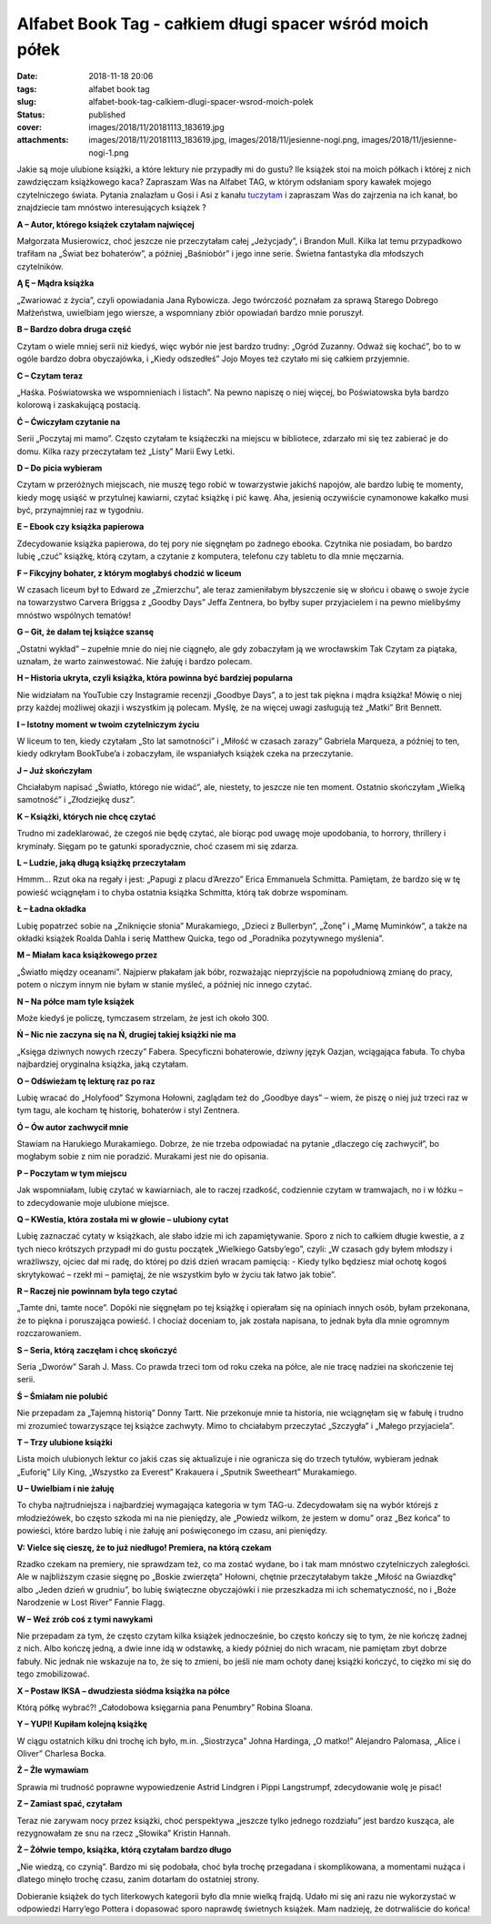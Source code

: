 Alfabet Book Tag - całkiem długi spacer wśród moich półek		
################################################################
:date: 2018-11-18 20:06
:tags: alfabet book tag
:slug: alfabet-book-tag-calkiem-dlugi-spacer-wsrod-moich-polek
:status: published
:cover: images/2018/11/20181113_183619.jpg
:attachments: images/2018/11/20181113_183619.jpg, images/2018/11/jesienne-nogi.png, images/2018/11/jesienne-nogi-1.png

Jakie są moje ulubione książki, a które lektury nie przypadły mi do gustu? Ile książek stoi na moich półkach i której z nich zawdzięczam książkowego kaca? Zapraszam Was na Alfabet TAG, w którym odsłaniam spory kawałek mojego czytelniczego świata. Pytania znalazłam u Gosi i Asi z kanału `tuczytam <https://www.youtube.com/watch?v=Yg-8639VrWM&t=900s>`__  i zapraszam Was do zajrzenia na ich kanał, bo znajdziecie tam mnóstwo interesujących książek ?

**A – Autor, którego książek czytałam najwięcej**

Małgorzata Musierowicz, choć jeszcze nie przeczytałam całej „Jeżycjady”, i Brandon Mull. Kilka lat temu przypadkowo trafiłam na „Świat bez bohaterów”, a później „Baśniobór” i jego inne serie. Świetna fantastyka dla młodszych czytelników.

**Ą Ę – Mądra książka**

„Zwariować z życia”, czyli opowiadania Jana Rybowicza. Jego twórczość poznałam za sprawą Starego Dobrego Małżeństwa, uwielbiam jego wiersze, a wspomniany zbiór opowiadań bardzo mnie poruszył.

**B – Bardzo dobra druga część**

Czytam o wiele mniej serii niż kiedyś, więc wybór nie jest bardzo trudny: „Ogród Zuzanny. Odważ się kochać”, bo to w ogóle bardzo dobra obyczajówka, i „Kiedy odszedłeś” Jojo Moyes też czytało mi się całkiem przyjemnie.

**C – Czytam teraz**

„Haśka. Poświatowska we wspomnieniach i listach”. Na pewno napiszę o niej więcej, bo Poświatowska była bardzo kolorową i zaskakującą postacią.

**Ć – Ćwiczyłam czytanie na**

Serii „Poczytaj mi mamo”. Często czytałam te książeczki na miejscu w bibliotece, zdarzało mi się tez zabierać je do domu. Kilka razy przeczytałam też „Listy” Marii Ewy Letki.

**D – Do picia wybieram**

Czytam w przeróżnych miejscach, nie muszę tego robić w towarzystwie jakichś napojów, ale bardzo lubię te momenty, kiedy mogę usiąść w przytulnej kawiarni, czytać książkę i pić kawę. Aha, jesienią oczywiście cynamonowe kakałko musi być, przynajmniej raz w tygodniu.

**E – Ebook czy książka papierowa**

Zdecydowanie książka papierowa, do tej pory nie sięgnęłam po żadnego ebooka. Czytnika nie posiadam, bo bardzo lubię „czuć” książkę, którą czytam, a czytanie z komputera, telefonu czy tabletu to dla mnie męczarnia.

**F – Fikcyjny bohater, z którym mogłabyś chodzić w liceum**

W czasach liceum był to Edward ze „Zmierzchu”, ale teraz zamieniłabym błyszczenie się w słońcu i obawę o swoje życie na towarzystwo Carvera Briggsa z „Goodby Days” Jeffa Zentnera, bo byłby super przyjacielem i na pewno mielibyśmy mnóstwo wspólnych tematów!

**G – Git, że dałam tej książce szansę**

„Ostatni wykład” – zupełnie mnie do niej nie ciągnęło, ale gdy zobaczyłam ją we wrocławskim Tak Czytam za piątaka, uznałam, że warto zainwestować. Nie żałuję i bardzo polecam.

**H – Historia ukryta, czyli książka, która powinna być bardziej popularna**

Nie widziałam na YouTubie czy Instagramie recenzji „Goodbye Days”, a to jest tak piękna i mądra książka! Mówię o niej przy każdej możliwej okazji i wszystkim ją polecam. Myślę, że na więcej uwagi zasługują też „Matki” Brit Bennett.

**I – Istotny moment w twoim czytelniczym życiu**

W liceum to ten, kiedy czytałam „Sto lat samotności” i „Miłość w czasach zarazy” Gabriela Marqueza, a później to ten, kiedy odkryłam BookTube’a i zobaczyłam, ile wspaniałych książek czeka na przeczytanie.

**J – Już skończyłam**

Chciałabym napisać „Światło, którego nie widać”, ale, niestety, to jeszcze nie ten moment. Ostatnio skończyłam „Wielką samotność” i „Złodziejkę dusz”.

**K – Książki, których nie chcę czytać**

Trudno mi zadeklarować, że czegoś nie będę czytać, ale biorąc pod uwagę moje upodobania, to horrory, thrillery i kryminały. Sięgam po te gatunki sporadycznie, choć czasem mi się zdarza.

**L – Ludzie, jaką długą książkę przeczytałam**

Hmmm… Rzut oka na regały i jest: „Papugi z placu d’Arezzo” Erica Emmanuela Schmitta. Pamiętam, że bardzo się w tę powieść wciągnęłam i to chyba ostatnia książka Schmitta, którą tak dobrze wspominam.

**Ł – Ładna okładka**

Lubię popatrzeć sobie na „Zniknięcie słonia” Murakamiego, „Dzieci z Bullerbyn”, „Żonę” i „Mamę Muminków”, a także na okładki książek Roalda Dahla i serię Matthew Quicka, tego od „Poradnika pozytywnego myślenia”.

**M – Miałam kaca książkowego przez**

„Światło między oceanami”. Najpierw płakałam jak bóbr, rozważając nieprzyjście na popołudniową zmianę do pracy, potem o niczym innym nie byłam w stanie myśleć, a później nic innego czytać.

**N – Na półce mam tyle książek**

Może kiedyś je policzę, tymczasem strzelam, że jest ich około 300.

**Ń – Nic nie zaczyna się na Ń, drugiej takiej książki nie ma**

„Księga dziwnych nowych rzeczy” Fabera. Specyficzni bohaterowie, dziwny język Oazjan, wciągająca fabuła. To chyba najbardziej oryginalna książka, jaką czytałam.

**O – Odświeżam tę lekturę raz po raz**

Lubię wracać do „Holyfood” Szymona Hołowni, zaglądam też do „Goodbye days” – wiem, że piszę o niej już trzeci raz w tym tagu, ale kocham tę historię, bohaterów i styl Zentnera.

**Ó – Ów autor zachwycił mnie**

Stawiam na Harukiego Murakamiego. Dobrze, że nie trzeba odpowiadać na pytanie „dlaczego cię zachwycił”, bo mogłabym sobie z nim nie poradzić. Murakami jest nie do opisania.

**P – Poczytam w tym miejscu**

Jak wspomniałam, lubię czytać w kawiarniach, ale to raczej rzadkość, codziennie czytam w tramwajach, no i w łóżku – to zdecydowanie moje ulubione miejsce.

**Q – KWestia, która została mi w głowie – ulubiony cytat**

Lubię zaznaczać cytaty w książkach, ale słabo idzie mi ich zapamiętywanie. Sporo z nich to całkiem długie kwestie, a z tych nieco krótszych przypadł mi do gustu początek „Wielkiego Gatsby’ego”, czyli: „W czasach gdy byłem młodszy i wrażliwszy, ojciec dał mi radę, do której po dziś dzień wracam pamięcią: - Kiedy tylko będziesz miał ochotę kogoś skrytykować – rzekł mi – pamiętaj, że nie wszystkim było w życiu tak łatwo jak tobie”.

**R – Raczej nie powinnam była tego czytać**

„Tamte dni, tamte noce”. Dopóki nie sięgnęłam po tej książkę i opierałam się na opiniach innych osób, byłam przekonana, że to piękna i poruszająca powieść. I chociaż doceniam to, jak została napisana, to  jednak była dla mnie ogromnym rozczarowaniem.

**S – Seria, którą zaczęłam i chcę skończyć**

Seria „Dworów” Sarah J. Mass. Co prawda trzeci tom od roku czeka na półce, ale nie tracę nadziei na skończenie tej serii.

**Ś – Śmiałam nie polubić**

Nie przepadam za „Tajemną historią” Donny Tartt. Nie przekonuje mnie ta historia, nie wciągnęłam się w fabułę i trudno mi zrozumieć towarzyszące tej  książce zachwyty. Mimo to chciałabym przeczytać „Szczygła” i „Małego przyjaciela”.

**T – Trzy ulubione książki**

Lista moich ulubionych lektur co jakiś czas się aktualizuje i nie ogranicza się do trzech tytułów, wybieram jednak „Euforię” Lily King, „Wszystko za Everest” Krakauera i „Sputnik Sweetheart” Murakamiego.

**U – Uwielbiam i nie żałuję**

To chyba najtrudniejsza i najbardziej wymagająca kategoria w tym TAG-u. Zdecydowałam się na wybór którejś z młodzieżówek, bo często szkoda mi na nie pieniędzy, ale „Powiedz wilkom, że jestem w domu” oraz „Bez końca” to powieści, które bardzo lubię i nie żałuję ani poświęconego im czasu, ani pieniędzy.

**V: Vielce się cieszę, że to już niedługo! Premiera, na którą czekam**

Rzadko czekam na premiery, nie sprawdzam też, co ma zostać wydane, bo i tak mam mnóstwo czytelniczych zaległości. Ale w najbliższym czasie sięgnę po „Boskie zwierzęta” Hołowni, chętnie przeczytałabym także „Miłość na Gwiazdkę” albo „Jeden dzień w grudniu”, bo lubię świąteczne obyczajówki i nie przeszkadza mi ich schematyczność, no i „Boże Narodzenie w Lost River” Fannie Flagg.

**W – Weź zrób coś z tymi nawykami**

Nie przepadam za tym, że często czytam kilka książek jednocześnie, bo często kończy się to tym, że nie kończę żadnej z nich. Albo kończę jedną, a dwie inne idą w odstawkę, a kiedy później do nich wracam, nie pamiętam zbyt dobrze fabuły. Nic jednak nie wskazuje na to, że się to zmieni, bo jeśli nie mam ochoty danej książki kończyć, to ciężko mi się do tego zmobilizować.

**X – Postaw IKSA – dwudziesta siódma książka na półce**

Którą półkę wybrać?! „Całodobowa księgarnia pana Penumbry” Robina Sloana.

**Y – YUPI! Kupiłam kolejną książkę**

W ciągu ostatnich kilku dni trochę ich było, m.in. „Siostrzyca” Johna Hardinga, „O matko!” Alejandro Palomasa, „Alice i Oliver” Charlesa Bocka.

**Ź – Źle wymawiam**

Sprawia mi trudność poprawne wypowiedzenie Astrid Lindgren i Pippi Langstrumpf, zdecydowanie wolę je pisać!

**Z – Zamiast spać, czytałam**

Teraz nie zarywam nocy przez książki, choć perspektywa „jeszcze tylko jednego rozdziału” jest bardzo kusząca, ale rezygnowałam ze snu na rzecz „Słowika” Kristin Hannah.

**Ż – Żółwie tempo, książka, którą czytałam bardzo długo**

„Nie wiedzą, co czynią”. Bardzo mi się podobała, choć była trochę przegadana i skomplikowana, a momentami nużąca i dlatego minęło trochę czasu, zanim dotarłam do ostatniej strony.

 

Dobieranie książek do tych literkowych kategorii było dla mnie wielką frajdą. Udało mi się ani razu nie wykorzystać w odpowiedzi Harry’ego Pottera i dopasować sporo naprawdę świetnych książek. Mam nadzieję, że dotrwaliście do końca!
